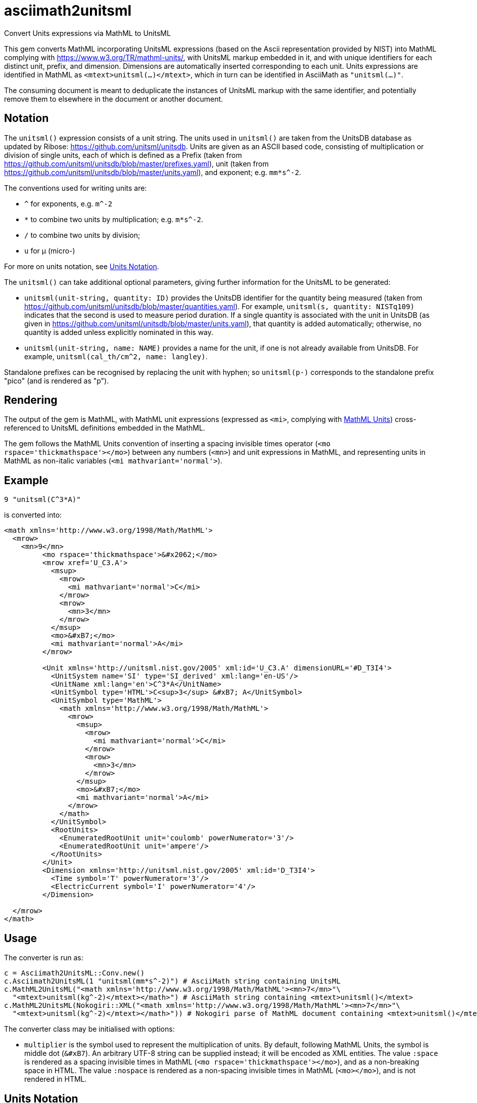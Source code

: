 = asciimath2unitsml
Convert Units expressions via MathML to UnitsML

This gem converts 
MathML incorporating UnitsML expressions (based on the Ascii representation provided by NIST)
into MathML complying with https://www.w3.org/TR/mathml-units/[], with
UnitsML markup embedded in it, and with unique identifiers for each distinct unit, prefix, and dimension. 
Dimensions are automatically inserted corresponding to each unit.
Units expressions are identified in MathML as `<mtext>unitsml(...)</mtext>`, which in turn
can be identified in AsciiMath  as `"unitsml(...)"`. 

The consuming document is meant to deduplicate the instances of UnitsML markup
with the same identifier, and potentially remove them to elsewhere in the document
or another document.

== Notation

The `unitsml()` expression consists of a unit string.
The units used in `unitsml()` are taken from the UnitsDB database as updated by Ribose:
https://github.com/unitsml/unitsdb[]. Units are given as an ASCII based code, consisting of
multiplication or division of single units, each of which is defined as a Prefix
(taken from https://github.com/unitsml/unitsdb/blob/master/prefixes.yaml[]),
unit (taken from https://github.com/unitsml/unitsdb/blob/master/units.yaml[]),
and exponent; e.g. `mm*s^-2`. 

The conventions used for writing units are:

* `^` for exponents, e.g. `m^-2`
* `*` to combine two units by multiplication; e.g. `m*s^-2`. 
* `/` to combine two units by division;
* `u` for μ (micro-)

For more on units notation, see <<units_notation,Units Notation>>.

The `unitsml()` can take additional optional parameters, giving further information for the UnitsML
to be generated:

* `unitsml(unit-string, quantity: ID)` provides the UnitsDB identifier for the quantity being measured
(taken from https://github.com/unitsml/unitsdb/blob/master/quantities.yaml[]). For example,
`unitsml(s, quantity: NISTq109)` indicates that the second is used to measure period duration.
If a single quantity is associated with the unit in UnitsDB (as given in
https://github.com/unitsml/unitsdb/blob/master/units.yaml[]), that quantity is added automatically;
otherwise, no quantity is added unless explicitly nominated in this way.
* `unitsml(unit-string, name: NAME)` provides a name for the unit, if one is not already available
from UnitsDB. For example, `unitsml(cal_th/cm^2, name: langley)`.

Standalone prefixes can be recognised by replacing the unit with hyphen; so `unitsml(p-)` corresponds
to the standalone prefix "pico" (and is rendered as "p").

== Rendering

The output of the gem is MathML, with MathML unit expressions (expressed as `<mi>`, 
complying with https://www.w3.org/TR/mathml-units/[MathML Units]) cross-referenced to UnitsML
definitions embedded in the MathML.

The gem follows the MathML Units convention of inserting a spacing invisible times operator
(`<mo rspace='thickmathspace'>&#x2062;</mo>`) between any numbers (`<mn>`) and unit expressions
in MathML, and representing units in MathML as non-italic variables (`<mi mathvariant='normal'>`).

== Example

[source]
----
9 "unitsml(C^3*A)"
----

is converted into:

[source,xml]
----
<math xmlns='http://www.w3.org/1998/Math/MathML'>
  <mrow>
    <mn>9</mn>
         <mo rspace='thickmathspace'>&#x2062;</mo>
         <mrow xref='U_C3.A'>
           <msup>
             <mrow>
               <mi mathvariant='normal'>C</mi>
             </mrow>
             <mrow>
               <mn>3</mn>
             </mrow>
           </msup>
           <mo>&#xB7;</mo>
           <mi mathvariant='normal'>A</mi>
         </mrow>

         <Unit xmlns='http://unitsml.nist.gov/2005' xml:id='U_C3.A' dimensionURL='#D_T3I4'>
           <UnitSystem name='SI' type='SI_derived' xml:lang='en-US'/>
           <UnitName xml:lang='en'>C^3*A</UnitName>
           <UnitSymbol type='HTML'>C<sup>3</sup> &#xB7; A</UnitSymbol>
           <UnitSymbol type='MathML'>
             <math xmlns='http://www.w3.org/1998/Math/MathML'>
               <mrow>
                 <msup>
                   <mrow>
                     <mi mathvariant='normal'>C</mi>
                   </mrow>
                   <mrow>
                     <mn>3</mn>
                   </mrow>
                 </msup>
                 <mo>&#xB7;</mo>
                 <mi mathvariant='normal'>A</mi>
               </mrow>
             </math>
           </UnitSymbol>
           <RootUnits>
             <EnumeratedRootUnit unit='coulomb' powerNumerator='3'/>
             <EnumeratedRootUnit unit='ampere'/>
           </RootUnits>
         </Unit>
         <Dimension xmlns='http://unitsml.nist.gov/2005' xml:id='D_T3I4'>
           <Time symbol='T' powerNumerator='3'/>
           <ElectricCurrent symbol='I' powerNumerator='4'/>
         </Dimension>

  </mrow>
</math>
----

== Usage

The converter is run as:

[source,ruby]
----
c = Asciimath2UnitsML::Conv.new()
c.Asciimath2UnitsML(1 "unitsml(mm*s^-2)") # AsciiMath string containing UnitsML
c.MathML2UnitsML("<math xmlns='http://www.w3.org/1998/Math/MathML'><mn>7</mn>"\
  "<mtext>unitsml(kg^-2)</mtext></math>") # AsciiMath string containing <mtext>unitsml()</mtext>
c.MathML2UnitsML(Nokogiri::XML("<math xmlns='http://www.w3.org/1998/Math/MathML'><mn>7</mn>"\
  "<mtext>unitsml(kg^-2)</mtext></math>")) # Nokogiri parse of MathML document containing <mtext>unitsml()</mtext>
----

The converter class may be initialised with options:

* `multiplier` is the symbol used to represent the multiplication of units. By default,
following MathML Units, the symbol is middle dot (`&#xB7`). An arbitrary UTF-8 string can be
supplied instead; it will be encoded as XML entities. The value `:space` is rendered
as a spacing invisible times in MathML (`<mo rspace='thickmathspace'>&#x2062;</mo>`),
and as a non-breaking space in HTML. The value `:nospace` is rendered as a non-spacing
invisible times in MathML (`<mo>&#x2062;</mo>`), and is not rendered in HTML.

[[units_notation]]
== Units Notation

The units used in `unitsml()` are taken from the UnitsDB database as updated by Ribose:
https://github.com/unitsml/unitsdb[]. Units are given as an ASCII based code, consisting of
multiplication or division of single units, each of which is defined as a Prefix 
(taken from https://github.com/unitsml/unitsdb/blob/master/prefixes.yaml[]),
unit (taken from https://github.com/unitsml/unitsdb/blob/master/units.yaml[]),
and exponent; e.g. `mm*s^-2`. 

In case of ambiguity, the interpretation with no prefix is prioritised over the interpretation
as a unit; so `ct` is interpreted as _hundredweight_, rather than _centi-ton_. Exceptionally,
`kg` is decomposed into kilo-gram rather than treated as a basic unit, for consistency with
other prefixes of grams. (Prefixed units appear in UnitsDB, and are indicated as `prefixed: true`.)

A unit may have multiple symbols; these are registered separately in 
https://github.com/unitsml/unitsdb/units.yaml[units.yaml], as entries under `unit_symbols`.
These different symbols will be recognised as the same Unit in the UnitsML markup, but
the original symbol will be retained in the MathML expression. So an expression like `1 unitsml(mL)`
will be recognised as referring to microlitres; the expression will be given under its canonical
rendering `ml` in UnitsML markup, but the MathML rendering referencing that UnitsML expression
will keep the notation `mL`.

The symbols used for units can be highly ambiguous; in order to guarantee accurate parsing,
the symbols used to data enter units are unambiguous in https://github.com/unitsml/unitsdb/units.yaml[units.yaml].
They may be found as the entries for `unit_symbols/id` under each unit. For example, `B` is ambiguous between
_bel_ (as in decibel) and _byte_; they are kept unambiguous by using `bel_B` and `byte_B` to refer to them,
although they will still both be rendered as `B`.

The following table is the current list of ambiguous symbols, which are disambiguated in the symbol ids used.
This table can be generated (in Asciidoc format) through `Asciimath2UnitsML::Conv.new().ambig_units`:

[cols="7*"]
|===
|Symbol | Unit + ID | | | | | 


| &#8242; | minute (minute of arc): `'` | foot: `'_ft` | minute: `'_min` | minute (minute of arc): `prime` | foot: `prime_ft` | minute: `prime_min` 
| &#8243; | second (second of arc): `"` | second: `"_s` | inch: `"_in` | second (second of arc): `dprime` | second: `dprime_s` | inch: `dprime_in` 
| &#8243;Hg | conventional inch of mercury: `"Hg` | conventional inch of mercury: `dprime_Hg` | inch of mercury (32 degF): `"Hg_32degF` | inch of mercury (60 degF): `"Hg_60degF` | inch of mercury (32 degF): `dprime_Hg_32degF` | inch of mercury (60 degF): `dprime_Hg_60degF` 
| hp | horsepower: `hp` | horsepower (UK): `hp_UK` | horsepower, water: `hp_water` | horsepower, metric: `hp_metric` | horsepower, boiler: `hp_boiler` | horsepower, electric: `hp_electric` 
| Btu | British thermal unit_IT: `Btu` | British thermal unit (mean): `Btu_mean` | British thermal unit (39 degF): `Btu_39degF` | British thermal unit (59 degF): `Btu_59degF` | British thermal unit (60 degF): `Btu_60degF` | 
| a | are: `a` | year (365 days): `a_year` | year, tropical: `a_tropical_year` | year, sidereal: `a_sidereal_year` | | 
| d | day: `d` | darcy: `darcy` | day, sidereal: `d_sidereal` | | | 
| inHg | conventional inch of mercury: `inHg` | inch of mercury (32 degF): `inHg_32degF` | inch of mercury (60 degF): `inHg_60degF` | | | 
| inH~2~O | conventional inch of water: `inH_2O` | inch of water (39.2 degF): `inH_2O_39degF` | inch of water (60 degF): `inH_2O_60degF` | | | 
| min | minute: `min` | minim: `minim` | minute, sidereal: `min_sidereal` | | | 
| pc | parsec: `pc` | pica (printer's): `pica_printer` | pica (computer): `pica_computer` | | | 
| t | metric ton: `t` | long ton: `ton_long` | short ton: `ton_short` | | | 
| B | bel: `bel_B` | byte: `byte_B` | | | | 
| cmHg | conventional centimeter of mercury: `cmHg` | centimeter of mercury (0 degC): `cmHg_0degC` | | | | 
| cmH~2~O | conventional centimeter of water: `cmH_2O` | centimeter of water (4 degC): `cmH_2O_4degC` | | | | 
| cup | cup (US): `cup` | cup (FDA): `cup_label` | | | | 
| D | debye: `D` | darcy: `Darcy` | | | | 
| ft | foot: `ft` | foot (based on US survey foot): `ft_US_survey` | | | | 
| ftH~2~O | conventional foot of water: `ftH_2O` | foot of water (39.2 degF): `ftH_2O_39degF` | | | | 
| gi | gill (US): `gi` | gill [Canadian and UK (Imperial)]: `gi_imperial` | | | | 
| h | hour: `h` | hour, sidereal: `h_sidereal` | | | | 
| &#8242;Hg | conventional foot of mercury: `'Hg` | conventional foot of mercury: `prime_Hg` | | | | 
| __&#295;__ | natural unit of action: `h-bar` | atomic unit of action: `h-bar_atomic` | | | | 
| __m__~e~ | natural unit of mass: `m_e` | atomic unit of mass: `m_e_atomic` | | | | 
| in | inch: `in` | inch (based on US survey foot): `in_US_survey` | | | | 
| K | kelvin: `K` | kayser: `kayser` | | | | 
| L | liter: `L` | lambert: `Lambert` | | | | 
| lb | pound (avoirdupois): `lb` | pound (troy or apothecary): `lb_troy` | | | | 
| mi | mile: `mi` | mile (based on US survey foot): `mi_US_survey` | | | | 
| mil | mil (length): `mil` | angular mil (NATO): `mil_nato` | | | | 
| oz | ounce (avoirdupois): `oz` | ounce (troy or apothecary): `oz_troy` | | | | 
| pt | point (printer's): `pt_printer` | point (computer): `pt_computer` | | | | 
| rad | radian: `rad` | rad (absorbed dose): `rad_radiation` | | | | 
| s | second: `s` | second, sidereal: `s_sidereal` | | | | 
| tbsp | tablespoon: `tbsp` | tablespoon (FDA): `tbsp_label` | | | | 
| ton | ton of TNT (energy equivalent): `ton_TNT` | ton of refrigeration (12 000 Btu_IT/h): `ton_refrigeration` | | | | 
| tsp | teaspoon: `tsp` | teaspoon (FDA): `tsp_label` | | | | 
| yd | yard: `yd` | yard (based on US survey foot): `yd_US_survey` | | | | 
| &#186; | degree (degree of arc): `deg` | | | | | 
| &#947; | gamma: `gamma` | | | | | 
| &#956; | micron: `micron` | | | | | 
| &#8486; | ohm: `Ohm` | | | | | 
| &#197; | angstrom: `Aring` | | | | | 
| &#295; | natural unit of action in eV s: `h-bar_eV_s` | | | | | 
| ab&#937; | abohm: `abohm` | | | | | 
| (ab&#937;)^-1^ | abmho: `abS` | | | | | 
| aW | abwatt: `aW (Cardelli)` | | | | | 
| b | barn: `barn` | | | | | 
| Btu~th~ | British thermal unit_th: `Btu_th` | | | | | 
| &#176;C | degree Celsius: `degC` | | | | | 
| cal~IT~ | I.T. calorie: `cal_IT` | | | | | 
| cal~th~ | thermochemical calorie: `cal_th` | | | | | 
| &#176;F | degree Fahrenheit: `degF` | | | | | 
| __a__~0~ | atomic unit of length: `a_0` | | | | | 
| __c__ | natural unit of velocity: `c` | | | | | 
| __c__~0~ | natural unit of velocity: `c_0` | | | | | 
| __e__ | atomic unit of charge: `e` | | | | | 
| __E__~h~ | atomic unit of energy: `e_h` | | | | | 
| &#956;in | microinch: `uin` | | | | | 
| &#176;K | kelvin: `degK` | | | | | 
| kcal~IT~ | kilocalorie_IT: `kcal_IT` | | | | | 
| kcal~th~ | kilocalorie_th: `kcal_th` | | | | | 
| mmH~2~O | conventional millimeter of water: `mmH_2O` | | | | | 
| &#176;R | degree Rankine: `degR` | | | | | 
| &#x19b;~C~ | natural unit of length: `lambda-bar_C` | | | | | 
|===
